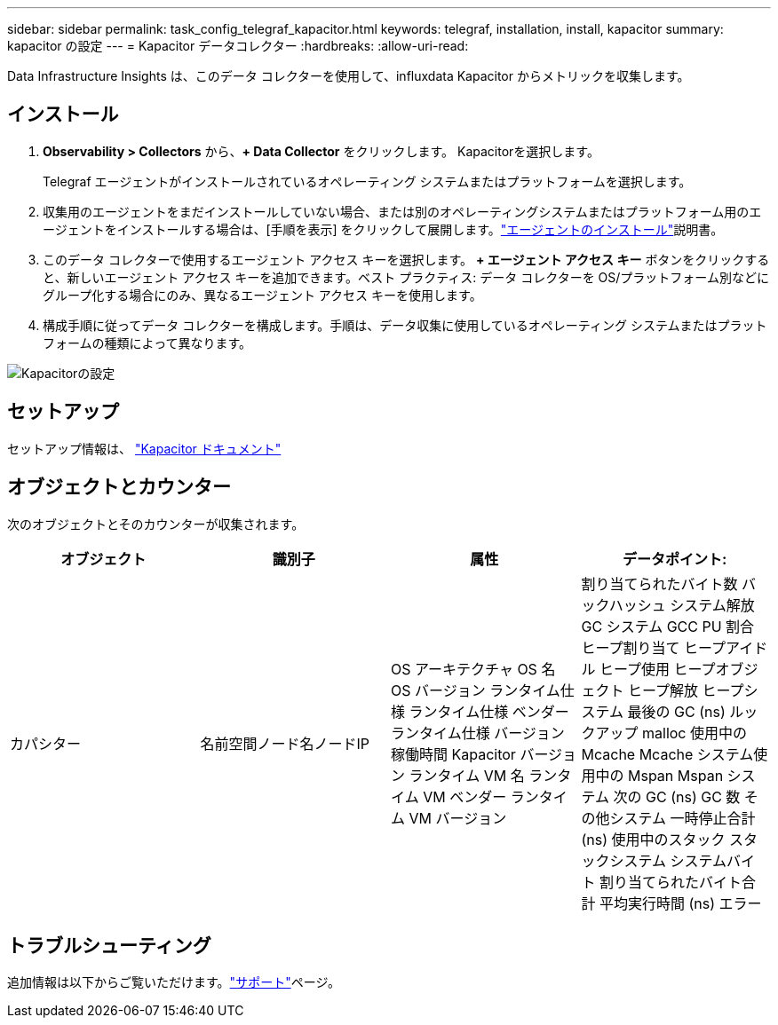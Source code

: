 ---
sidebar: sidebar 
permalink: task_config_telegraf_kapacitor.html 
keywords: telegraf, installation, install, kapacitor 
summary: kapacitor の設定 
---
= Kapacitor データコレクター
:hardbreaks:
:allow-uri-read: 


[role="lead"]
Data Infrastructure Insights は、このデータ コレクターを使用して、influxdata Kapacitor からメトリックを収集します。



== インストール

. *Observability > Collectors* から、*+ Data Collector* をクリックします。  Kapacitorを選択します。
+
Telegraf エージェントがインストールされているオペレーティング システムまたはプラットフォームを選択します。

. 収集用のエージェントをまだインストールしていない場合、または別のオペレーティングシステムまたはプラットフォーム用のエージェントをインストールする場合は、[手順を表示] をクリックして展開します。link:task_config_telegraf_agent.html["エージェントのインストール"]説明書。
. このデータ コレクターで使用するエージェント アクセス キーを選択します。 *+ エージェント アクセス キー* ボタンをクリックすると、新しいエージェント アクセス キーを追加できます。ベスト プラクティス: データ コレクターを OS/プラットフォーム別などにグループ化する場合にのみ、異なるエージェント アクセス キーを使用します。
. 構成手順に従ってデータ コレクターを構成します。手順は、データ収集に使用しているオペレーティング システムまたはプラットフォームの種類によって異なります。


image:KapacitorDCConfigWindows.png["Kapacitorの設定"]



== セットアップ

セットアップ情報は、 https://docs.influxdata.com/kapacitor/v1.5/["Kapacitor ドキュメント"]



== オブジェクトとカウンター

次のオブジェクトとそのカウンターが収集されます。

[cols="<.<,<.<,<.<,<.<"]
|===
| オブジェクト | 識別子 | 属性 | データポイント: 


| カパシター | 名前空間ノード名ノードIP | OS アーキテクチャ OS 名 OS バージョン ランタイム仕様 ランタイム仕様 ベンダー ランタイム仕様 バージョン 稼働時間 Kapacitor バージョン ランタイム VM 名 ランタイム VM ベンダー ランタイム VM バージョン | 割り当てられたバイト数 バックハッシュ システム解放 GC システム GCC PU 割合 ヒープ割り当て ヒープアイドル ヒープ使用 ヒープオブジェクト ヒープ解放 ヒープシステム 最後の GC (ns) ルックアップ malloc 使用中の Mcache Mcache システム使用中の Mspan Mspan システム 次の GC (ns) GC 数 その他システム 一時停止合計 (ns) 使用中のスタック スタックシステム システムバイト 割り当てられたバイト合計 平均実行時間 (ns) エラー 
|===


== トラブルシューティング

追加情報は以下からご覧いただけます。link:concept_requesting_support.html["サポート"]ページ。

